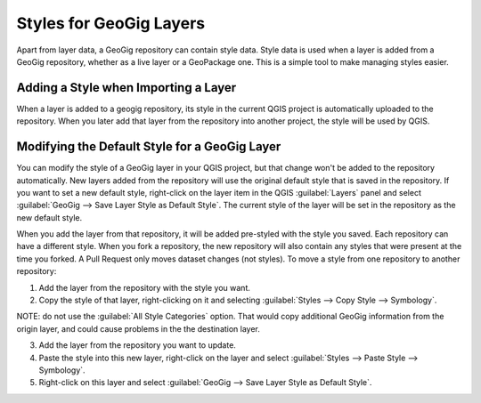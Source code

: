 Styles for GeoGig Layers
================================

Apart from layer data, a GeoGig repository can contain style data. Style data is used when a layer is added from a GeoGig repository, whether as a live layer or a GeoPackage one. This is a simple tool to make managing styles easier.

Adding a Style when Importing a Layer
--------------------------------------

When a layer is added to a geogig repository, its style in the current QGIS project is automatically uploaded to the repository. When you later add that layer from the repository into another project, the style will be used by QGIS.

Modifying the Default Style for a GeoGig Layer
-----------------------------------------------

You can modify the style of a GeoGig layer in your QGIS project, but that change won't be added to the repository automatically. New layers added from the repository will use the original default style that is saved in the repository. If you want to set a new default style, right-click on the layer item in the QGIS :guilabel:`Layers` panel and select :guilabel:`GeoGig --> Save Layer Style as Default Style`. The current style of the layer will be set in the repository as the new default style.  


When you add the layer from that repository, it will be added pre-styled with the style you saved.  Each repository can have a different style.  When you fork a repository, the new repository will also contain any styles that were present at the time you forked.  A Pull Request only moves dataset changes (not styles).  To move a style from one repository to another repository:

1. Add the layer from the repository with the style you want.
2. Copy the style of that layer, right-clicking on it and selecting :guilabel:`Styles --> Copy Style --> Symbology`.

NOTE: do not use the :guilabel:`All Style Categories` option. That would copy additional GeoGig information from the origin layer, and could cause problems in the the destination layer.

3. Add the layer from the repository you want to update.
4. Paste the style into this new layer, right-click on the layer and select :guilabel:`Styles --> Paste Style --> Symbology`.
5. Right-click on this layer and select :guilabel:`GeoGig --> Save Layer Style as Default Style`.

 


